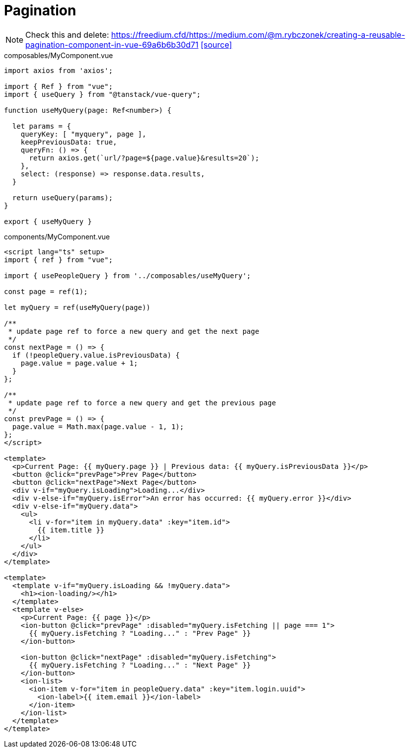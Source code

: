 = Pagination

NOTE: Check this and delete:
https://freedium.cfd/https://medium.com/@m.rybczonek/creating-a-reusable-pagination-component-in-vue-69a6b6b30d71
https://medium.com/@m.rybczonek/creating-a-reusable-pagination-component-in-vue-69a6b6b30d71[[source\]]

[source,javascript,title="composables/MyComponent.vue"]
----
import axios from 'axios';

import { Ref } from "vue";
import { useQuery } from "@tanstack/vue-query";

function useMyQuery(page: Ref<number>) {

  let params = {
    queryKey: [ "myquery", page ],
    keepPreviousData: true,
    queryFn: () => {
      return axios.get(`url/?page=${page.value}&results=20`);
    }, 
    select: (response) => response.data.results,
  }

  return useQuery(params);
}

export { useMyQuery }
----

[source,javascript,title="components/MyComponent.vue"]
----
<script lang="ts" setup>
import { ref } from "vue";

import { usePeopleQuery } from '../composables/useMyQuery';

const page = ref(1);

let myQuery = ref(useMyQuery(page))

/**
 * update page ref to force a new query and get the next page
 */
const nextPage = () => {
  if (!peopleQuery.value.isPreviousData) {
    page.value = page.value + 1;
  }
};

/**
 * update page ref to force a new query and get the previous page
 */
const prevPage = () => {
  page.value = Math.max(page.value - 1, 1);
};
</script>

<template>
  <p>Current Page: {{ myQuery.page }} | Previous data: {{ myQuery.isPreviousData }}</p>
  <button @click="prevPage">Prev Page</button>
  <button @click="nextPage">Next Page</button>
  <div v-if="myQuery.isLoading">Loading...</div>
  <div v-else-if="myQuery.isError">An error has occurred: {{ myQuery.error }}</div>
  <div v-else-if="myQuery.data">
    <ul>
      <li v-for="item in myQuery.data" :key="item.id">
        {{ item.title }}
      </li>
    </ul>
  </div>
</template>

<template>
  <template v-if="myQuery.isLoading && !myQuery.data">
    <h1><ion-loading/></h1>
  </template>
  <template v-else>
    <p>Current Page: {{ page }}</p>
    <ion-button @click="prevPage" :disabled="myQuery.isFetching || page === 1">
      {{ myQuery.isFetching ? "Loading..." : "Prev Page" }}
    </ion-button>

    <ion-button @click="nextPage" :disabled="myQuery.isFetching">
      {{ myQuery.isFetching ? "Loading..." : "Next Page" }}
    </ion-button>
    <ion-list>
      <ion-item v-for="item in peopleQuery.data" :key="item.login.uuid">
        <ion-label>{{ item.email }}</ion-label>
      </ion-item>
    </ion-list>
  </template>
</template>
----